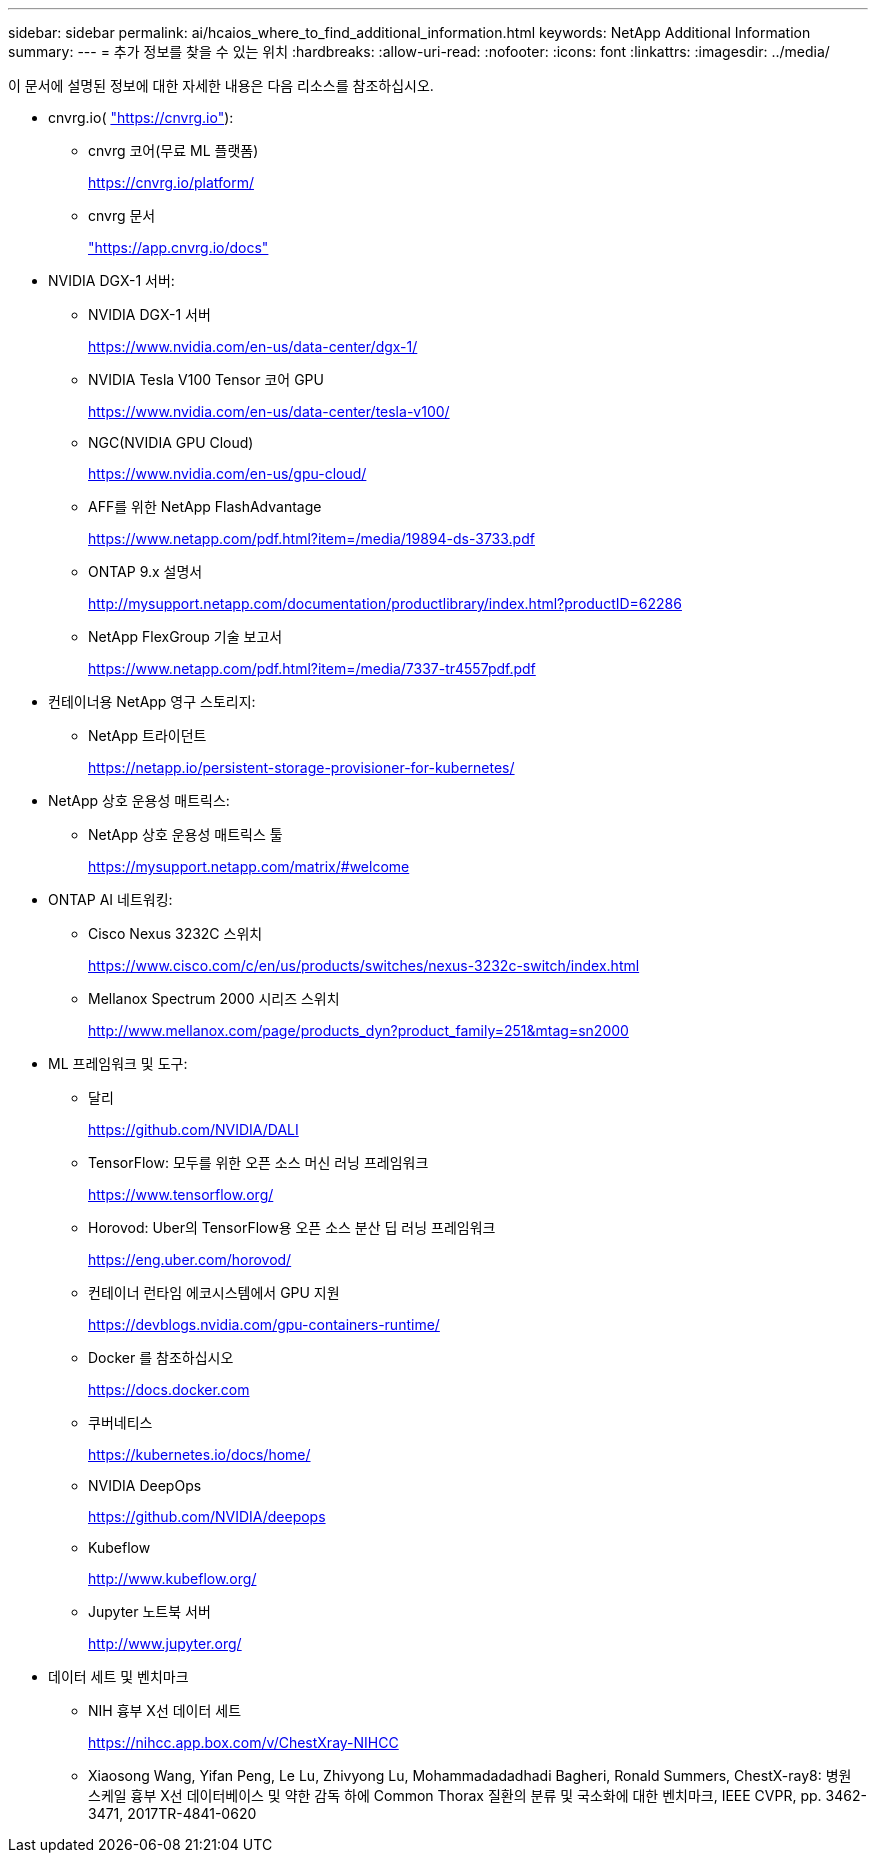 ---
sidebar: sidebar 
permalink: ai/hcaios_where_to_find_additional_information.html 
keywords: NetApp Additional Information 
summary:  
---
= 추가 정보를 찾을 수 있는 위치
:hardbreaks:
:allow-uri-read: 
:nofooter: 
:icons: font
:linkattrs: 
:imagesdir: ../media/


[role="lead"]
이 문서에 설명된 정보에 대한 자세한 내용은 다음 리소스를 참조하십시오.

* cnvrg.io( https://cnvrg.io["https://cnvrg.io"^]):
+
** cnvrg 코어(무료 ML 플랫폼)
+
https://cnvrg.io/platform/[]

** cnvrg 문서
+
https://app.cnvrg.io/docs["https://app.cnvrg.io/docs"^]



* NVIDIA DGX-1 서버:
+
** NVIDIA DGX-1 서버
+
https://www.nvidia.com/en-us/data-center/dgx-1/[]

** NVIDIA Tesla V100 Tensor 코어 GPU
+
https://www.nvidia.com/en-us/data-center/tesla-v100/[]

** NGC(NVIDIA GPU Cloud)
+
https://www.nvidia.com/en-us/gpu-cloud/[]

** AFF를 위한 NetApp FlashAdvantage
+
https://www.netapp.com/pdf.html?item=/media/19894-ds-3733.pdf[]

** ONTAP 9.x 설명서
+
http://mysupport.netapp.com/documentation/productlibrary/index.html?productID=62286[]

** NetApp FlexGroup 기술 보고서
+
https://www.netapp.com/pdf.html?item=/media/7337-tr4557pdf.pdf[]



* 컨테이너용 NetApp 영구 스토리지:
+
** NetApp 트라이던트
+
https://netapp.io/persistent-storage-provisioner-for-kubernetes/[]



* NetApp 상호 운용성 매트릭스:
+
** NetApp 상호 운용성 매트릭스 툴
+
https://mysupport.netapp.com/matrix/#welcome[]



* ONTAP AI 네트워킹:
+
** Cisco Nexus 3232C 스위치
+
https://www.cisco.com/c/en/us/products/switches/nexus-3232c-switch/index.html[]

** Mellanox Spectrum 2000 시리즈 스위치
+
http://www.mellanox.com/page/products_dyn?product_family=251&mtag=sn2000[]



* ML 프레임워크 및 도구:
+
** 달리
+
https://github.com/NVIDIA/DALI[]

** TensorFlow: 모두를 위한 오픈 소스 머신 러닝 프레임워크
+
https://www.tensorflow.org/[]

** Horovod: Uber의 TensorFlow용 오픈 소스 분산 딥 러닝 프레임워크
+
https://eng.uber.com/horovod/[]

** 컨테이너 런타임 에코시스템에서 GPU 지원
+
https://devblogs.nvidia.com/gpu-containers-runtime/[]

** Docker 를 참조하십시오
+
https://docs.docker.com[]

** 쿠버네티스
+
https://kubernetes.io/docs/home/[]

** NVIDIA DeepOps
+
https://github.com/NVIDIA/deepops[]

** Kubeflow
+
http://www.kubeflow.org/[]

** Jupyter 노트북 서버
+
http://www.jupyter.org/[]



* 데이터 세트 및 벤치마크
+
** NIH 흉부 X선 데이터 세트
+
https://nihcc.app.box.com/v/ChestXray-NIHCC[]

** Xiaosong Wang, Yifan Peng, Le Lu, Zhivyong Lu, Mohammadadadhadi Bagheri, Ronald Summers, ChestX-ray8: 병원 스케일 흉부 X선 데이터베이스 및 약한 감독 하에 Common Thorax 질환의 분류 및 국소화에 대한 벤치마크, IEEE CVPR, pp. 3462-3471, 2017TR-4841-0620



